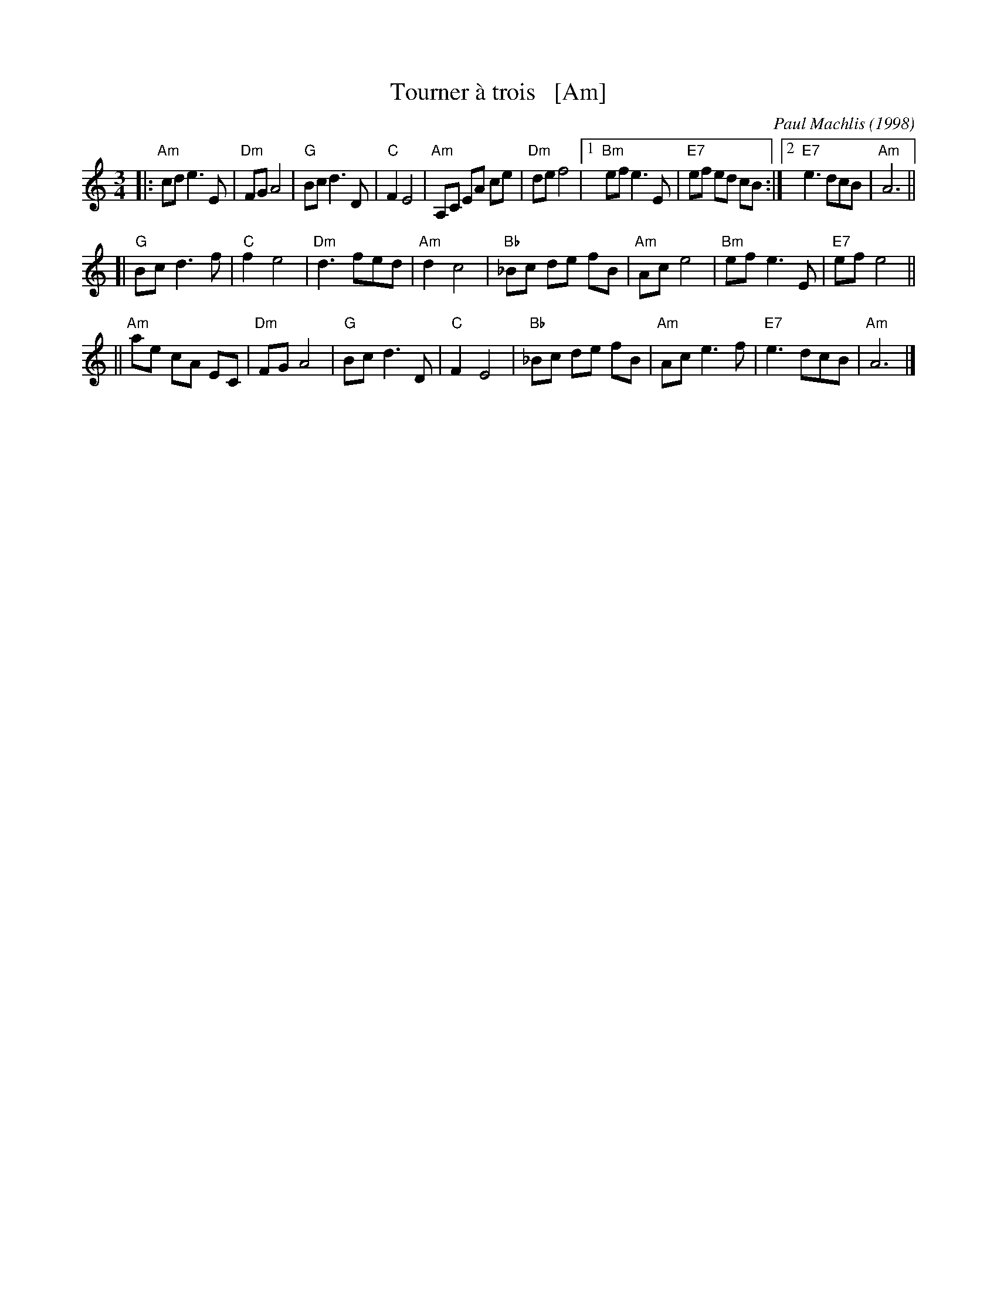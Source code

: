 X: 1
T: Tourner \`a trois   [Am]
C: Paul Machlis (1998)
R: waltz
Z: 2006 John Chambers <jc:trillian.mit.edu>
B: Peter Barnes "English Country Dance Tunes" V.2
M: 3/4
L: 1/8
K: Am
||:"Am"cd e3 E | "Dm"FG A4 | "G"Bc d3 D | "C"F2 E4 \
|  "Am"A,C EA ce | "Dm"de f4 |1 "Bm"ef e3 E | "E7"ef ed cB \
                            :|2 "E7"e3 dcB | "Am"A6 ||
[| "G"Bc d3 f | "C"f2 e4 | "Dm"d3 fed | "Am"d2 c4 \
|  "Bb"_Bc de fB | "Am"Ac e4 | "Bm"ef e3 E | "E7"ef e4 ||
|| "Am"ae cA EC | "Dm"FG A4 | "G"Bc d3 D | "C"F2 E4 \
|  "Bb"_Bc de fB | "Am"Ac e3 f | "E7"e3 dcB | "Am"A6 |]
